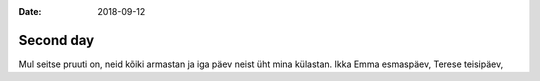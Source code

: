:date: 2018-09-12

==========
Second day
==========

Mul seitse pruuti on,
neid kõiki armastan
ja iga päev neist üht mina külastan.
Ikka Emma esmaspäev,
Terese teisipäev,
